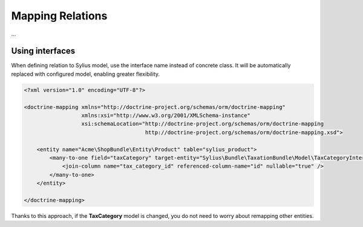 Mapping Relations
=================

...

Using interfaces
----------------

When defining relation to Sylius model, use the interface name instead of concrete class.
It will be automatically replaced with configured model, enabling greater flexibility.

.. code-block:: xml

    <?xml version="1.0" encoding="UTF-8"?>

    <doctrine-mapping xmlns="http://doctrine-project.org/schemas/orm/doctrine-mapping"
                      xmlns:xsi="http://www.w3.org/2001/XMLSchema-instance"
                      xsi:schemaLocation="http://doctrine-project.org/schemas/orm/doctrine-mapping
                                          http://doctrine-project.org/schemas/orm/doctrine-mapping.xsd">

        <entity name="Acme\ShopBundle\Entity\Product" table="sylius_product">
            <many-to-one field="taxCategory" target-entity="Sylius\Bundle\TaxationBundle\Model\TaxCategoryInterface">
                <join-column name="tax_category_id" referenced-column-name="id" nullable="true" />
            </many-to-one>
        </entity>

    </doctrine-mapping>

Thanks to this approach, if the **TaxCategory** model is changed, you do not need to worry about remapping other entities.
